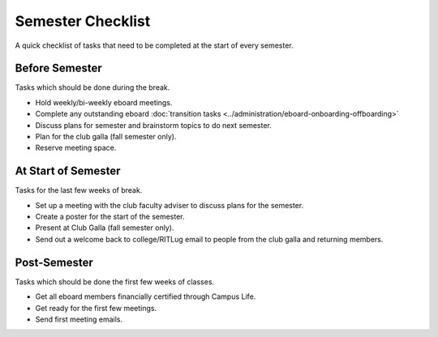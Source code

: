 Semester Checklist
==================

A quick checklist of tasks that need to be completed at the start of every semester.

Before Semester
---------------
Tasks which should be done during the break.

-  Hold weekly/bi-weekly eboard meetings.
-  Complete any outstanding eboard :doc:`transition tasks <../administration/eboard-onboarding-offboarding>`
-  Discuss plans for semester and brainstorm topics to do next semester.
-  Plan for the club galla (fall semester only).
-  Reserve meeting space.

At Start of Semester
--------------------
Tasks for the last few weeks of break.

-  Set up a meeting with the club faculty adviser to discuss plans for the semester.
-  Create a poster for the start of the semester.
-  Present at Club Galla (fall semester only).
-  Send out a welcome back to college/RITLug email to people from the club galla and returning members.

Post-Semester
-------------
Tasks which should be done the first few weeks of classes.

-  Get all eboard members financially certified through Campus Life.
-  Get ready for the first few meetings.
-  Send first meeting emails.